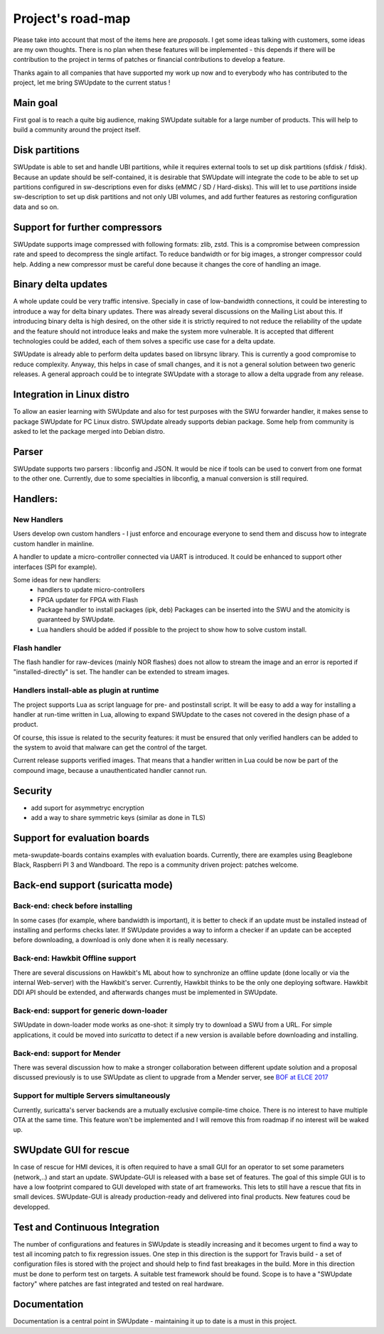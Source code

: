 ==================
Project's road-map
==================

Please take into account that most of the items here are *proposals*.
I get some ideas talking with customers, some ideas are my own thoughts.
There is no plan when these features will be implemented - this depends
if there will be contribution to the project in terms of patches or
financial contributions to develop a feature.

Thanks again to all companies that have supported my work up now and to
everybody who has contributed to the project, let me bring SWUpdate
to the current status !

Main goal
=========

First goal is to reach a quite big audience, making
SWUpdate suitable for a large number of products.
This will help to build a community around the project
itself.

Disk partitions
===============

SWUpdate is able to set and handle UBI partitions, while it requires external
tools to set up disk partitions (sfdisk / fdisk). Because an update should be self-contained, it is
desirable that SWUpdate will integrate the code to be able to set up partitions
configured in sw-descriptions even for disks (eMMC / SD / Hard-disks).
This will let to use `partitions` inside sw-description to set up disk partitions
and not only UBI volumes, and add further features as restoring configuration data and so on.

Support for further compressors
===============================

SWUpdate supports image compressed with following formats: zlib, zstd. This is
a compromise between compression rate and speed to decompress the single artifact.
To reduce bandwidth or for big images, a stronger compressor could help.
Adding a new compressor must be careful done because it changes the core of
handling an image.

Binary delta updates
====================

A whole update could be very traffic intensive. Specially in case
of low-bandwidth connections, it could be interesting to introduce
a way for delta binary updates.
There was already several discussions on the Mailing List about
this. If introducing binary delta is high desired, on the other side
it is strictly required to not reduce the reliability of the update
and the feature should not introduce leaks and make the system
more vulnerable. It is accepted that different technologies could be added,
each of them solves a specific use case for a delta update.

SWUpdate is already able to perform delta updates based on librsync library. This is
currently a good compromise to reduce complexity. Anyway, this helps in case of
small changes, and it is not a general solution between two generic releases.
A general approach could be to integrate SWUpdate with a storage to allow a delta upgrade
from any release. 

Integration in Linux distro
===========================

To allow an easier learning with SWUpdate and also for test purposes with the
SWU forwarder handler, it makes sense to package SWUpdate for PC Linux distro.
SWUpdate already supports debian package. Some help from community is asked to
let the package merged into Debian distro.

Parser
======

SWUpdate supports two parsers : libconfig and JSON. It would be nice if tools can
be used to convert from one format to the other one. Currently, due to some specialties
in libconfig, a manual conversion is still required.

Handlers:
=========

New Handlers
------------

Users develop own custom handlers - I just enforce and encourage everyone
to send them and discuss how to integrate custom handler in mainline.

A handler to update a micro-controller connected via UART is introduced.
It could be enhanced to support other interfaces (SPI for example).

Some ideas for new handlers:
        - handlers to update micro-controllers
        - FPGA updater for FPGA with Flash
        - Package handler to install packages (ipk, deb)
          Packages can be inserted into the SWU and the atomicity is
          guaranteed by SWUpdate.
        - Lua handlers should be added if possible to the project
          to show how to solve custom install.


Flash handler
-------------

The flash handler for raw-devices (mainly NOR flashes) does not allow to
stream the image and an error is reported if "installed-directly" is set.
The handler can be extended to stream images.

Handlers install-able as plugin at runtime
------------------------------------------

The project supports Lua as script language for pre- and postinstall
script. It will be easy to add a way for installing a handler at run-time
written in Lua, allowing to expand SWUpdate to the cases not covered
in the design phase of a product.

Of course, this issue is related to the security features: it must be
ensured that only verified handlers can be added to the system to avoid
that malware can get the control of the target.

Current release supports verified images. That means that a handler
written in Lua could be now be part of the compound image, because
a unauthenticated handler cannot run.

Security
========

- add suport for asymmetryc encryption
- add a way to share symmetric keys (similar as done in TLS)

Support for evaluation boards
=============================

meta-swupdate-boards contains examples with evaluation boards.
Currently, there are examples using Beaglebone Black,
Raspberri PI 3 and Wandboard. The repo is a community driven project:
patches welcome.

Back-end support (suricatta mode)
=================================

Back-end: check before installing
---------------------------------

In some cases (for example, where bandwidth is important), it is better to check
if an update must be installed instead of installing and performs checks later.
If SWUpdate provides a way to inform a checker if an update can be accepted
before downloading, a download is only done when it is really necessary.

Back-end: Hawkbit Offline support
---------------------------------

There are several discussions on Hawkbit's ML about how to synchronize
an offline update (done locally or via the internal Web-server) with
the Hawkbit's server. Currently, Hawkbit thinks to be the only one
deploying software. Hawkbit DDI API should be extended, and afterwards
changes must be implemented in SWUpdate.

Back-end: support for generic down-loader 
-----------------------------------------

SWUpdate in down-loader mode works as one-shot: it simply try to download a SWU
from a URL. For simple applications, it could be moved into `suricatta` to detect
if a new version is available before downloading and installing.

Back-end: support for Mender
----------------------------

There was several discussion how to make a stronger collaboration between
different update solution and a proposal discussed previously is to use SWUpdate as client
to upgrade from a Mender server, see `BOF at ELCE 2017 <https://elinux.org/images/0/0c/BoF_secure_ota_linux.pdf>`_

Support for multiple Servers simultaneously
-------------------------------------------

Currently, suricatta's server backends are a mutually exclusive
compile-time choice. There is no interest to have multiple OTA at the same time.
This feature won't be implemented and I will remove this from roadmap if no
interest will be waked up.

SWUpdate GUI for rescue
=======================

In case of rescue for HMI devices, it is often required to have a small GUI
for an operator to set some parameters (network,..) and start an update.
SWUpdate-GUI is released with a base set of features. The goal of this simple GUI
is to have a low footprint compared to GUI developed with state of art frameworks. 
This lets to still have a rescue that fits in small devices.
SWUpdate-GUI is already production-ready and delivered into final products. New
features coud be developped.

Test and Continuous Integration
===============================

The number of configurations and features in SWUpdate is steadily increasing and
it becomes urgent to find a way to test all incoming patch to fix regression issues.
One step in this direction is the support for Travis build - a set of configuration
files is stored with the project and should help to find fast breakages in the build.
More in this direction must be done to perform test on targets. A suitable test framework
should be found. Scope is to have a "SWUpdate factory" where patches are fast integrated
and tested on real hardware.

Documentation
=============

Documentation is a central point in SWUpdate - maintaining it up to date is a must in this project. 
